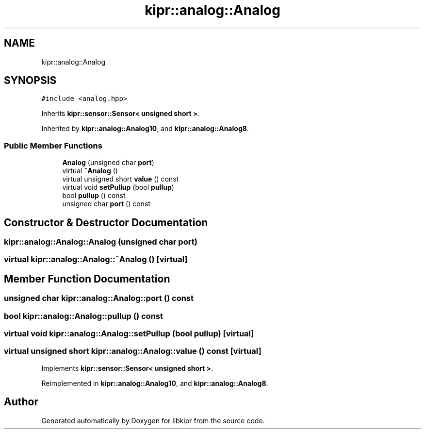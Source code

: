 .TH "kipr::analog::Analog" 3 "Wed Sep 4 2024" "Version 1.0.0" "libkipr" \" -*- nroff -*-
.ad l
.nh
.SH NAME
kipr::analog::Analog
.SH SYNOPSIS
.br
.PP
.PP
\fC#include <analog\&.hpp>\fP
.PP
Inherits \fBkipr::sensor::Sensor< unsigned short >\fP\&.
.PP
Inherited by \fBkipr::analog::Analog10\fP, and \fBkipr::analog::Analog8\fP\&.
.SS "Public Member Functions"

.in +1c
.ti -1c
.RI "\fBAnalog\fP (unsigned char \fBport\fP)"
.br
.ti -1c
.RI "virtual \fB~Analog\fP ()"
.br
.ti -1c
.RI "virtual unsigned short \fBvalue\fP () const"
.br
.ti -1c
.RI "virtual void \fBsetPullup\fP (bool \fBpullup\fP)"
.br
.ti -1c
.RI "bool \fBpullup\fP () const"
.br
.ti -1c
.RI "unsigned char \fBport\fP () const"
.br
.in -1c
.SH "Constructor & Destructor Documentation"
.PP 
.SS "kipr::analog::Analog::Analog (unsigned char port)"

.SS "virtual kipr::analog::Analog::~Analog ()\fC [virtual]\fP"

.SH "Member Function Documentation"
.PP 
.SS "unsigned char kipr::analog::Analog::port () const"

.SS "bool kipr::analog::Analog::pullup () const"

.SS "virtual void kipr::analog::Analog::setPullup (bool pullup)\fC [virtual]\fP"

.SS "virtual unsigned short kipr::analog::Analog::value () const\fC [virtual]\fP"

.PP
Implements \fBkipr::sensor::Sensor< unsigned short >\fP\&.
.PP
Reimplemented in \fBkipr::analog::Analog10\fP, and \fBkipr::analog::Analog8\fP\&.

.SH "Author"
.PP 
Generated automatically by Doxygen for libkipr from the source code\&.
